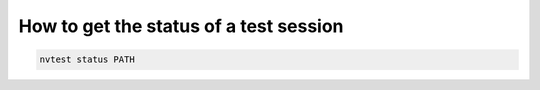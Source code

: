 How to get the status of a test session
=======================================

.. code-block:: console

   nvtest status PATH
